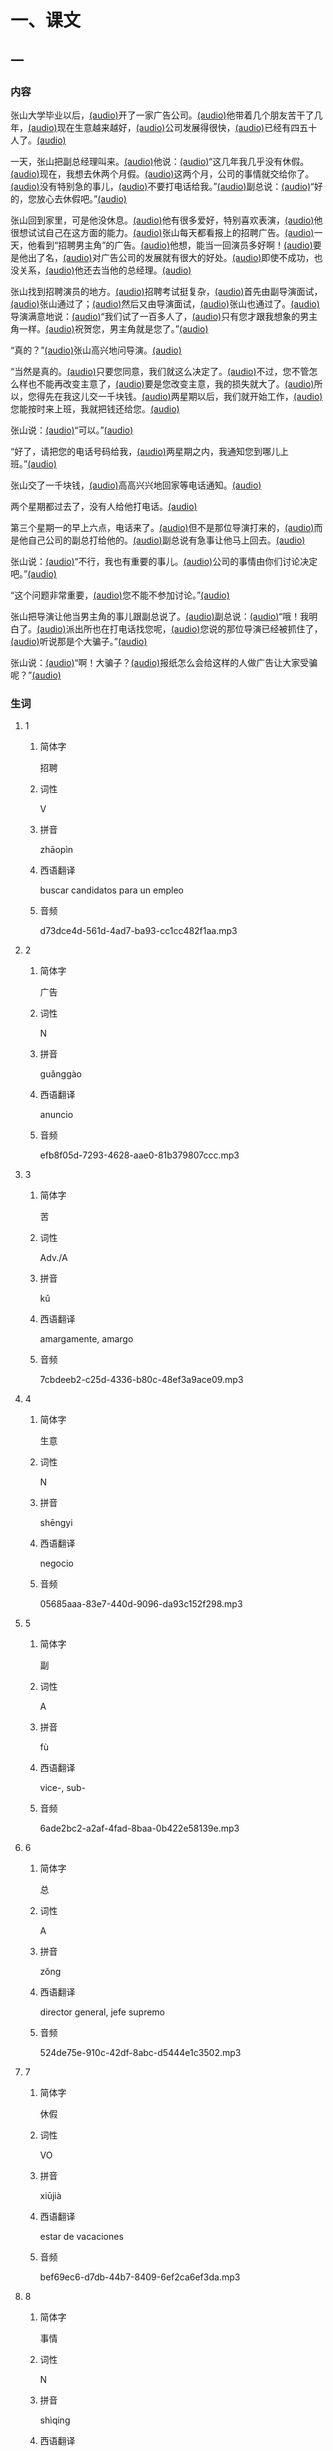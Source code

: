 * 一、课文
** 一
*** 内容
:PROPERTIES:
:EXPORT-ID: ae0d9ec5-a955-446d-9626-8515369ef35b
:END:

张山大学毕业以后，[[file:e68e2eb3-d374-4d87-8681-ea493c45478f.flac][(audio)]]开了一家广告公司。[[file:52211b43-a57a-43bc-b6f7-d289eef0a9b9.flac][(audio)]]他带着几个朋友苦干了几年，[[file:7a6cb6dd-016b-451f-99d1-a7b7084d2147.flac][(audio)]]现在生意越来越好，[[file:f0673e35-8951-49d7-bc3a-7ef69c5c2155.flac][(audio)]]公司发展得很快，[[file:ab090642-e85d-4fa3-a3b5-0c139738b653.flac][(audio)]]已经有四五十人了。[[file:6f089366-eede-43ac-8353-701b9a57f052.flac][(audio)]]

一天，张山把副总经理叫来。[[file:39100ab1-89aa-4f88-ab46-8bf28e86e9b9.flac][(audio)]]他说：[[file:5921b0c9-e54a-4d35-8dce-766fac87c6ce.flac][(audio)]]“这几年我几乎没有休假。[[file:1bc36ba3-ce91-4b12-ae1e-d47892c5f883.flac][(audio)]]现在，我想去休两个月假。[[file:d6ceffe0-ad20-46e6-8186-9fdcbfb711d1.flac][(audio)]]这两个月，公司的事情就交给你了。[[file:8b55320d-578c-426c-a616-849062997b41.flac][(audio)]]没有特别急的事儿，[[file:db36775b-ebfb-49bd-ad13-11dfb6fd4f94.flac][(audio)]]不要打电话给我。”[[file:35341e9c-eb6d-439f-bf1b-6fe5b644bcb0.flac][(audio)]]副总说：[[file:9899b46a-8a8d-4ba2-ad10-1a980c39df50.flac][(audio)]]“好的，您放心去休假吧。”[[file:c118067b-91df-44cc-a46e-860fb64e1034.flac][(audio)]]

张山回到家里，可是他没休息。[[file:54100b4d-e98a-44e1-960d-848161cf63a6.flac][(audio)]]他有很多爱好，特别喜欢表演，[[file:932c495e-a6be-409e-86dd-1fdbd3cee6c9.flac][(audio)]]他很想试试自己在这方面的能力。[[file:14a8eb8e-d783-4ed8-b81c-8edb992164f8.flac][(audio)]]张山每天都看报上的招聘广告。[[file:75d926d5-5d67-44a2-96d5-1bc150dd90c5.flac][(audio)]]一天，他看到“招聘男主角”的广告。[[file:505863d7-328e-4e17-ad80-e6b330d0d914.flac][(audio)]]他想，能当一回演员多好啊！[[file:f01bc2f9-3cf1-4ee2-b25b-d1f1443d5b51.flac][(audio)]]要是他出了名，[[file:6cb59d4a-087e-4507-bc33-d0202cf7342b.flac][(audio)]]对广告公司的发展就有很大的好处。[[file:8a800a30-c1f7-41fa-801c-ec2ffe4f5fb2.flac][(audio)]]即使不成功，也没关系，[[file:b4beea30-315a-401c-8f1e-f5f5d339fb27.flac][(audio)]]他还去当他的总经理。[[file:5d573474-0099-499d-9c1d-212708741b54.flac][(audio)]]

张山找到招聘演员的地方。[[file:b6176981-5f9e-4ef0-be8c-3ed27cbb655b.flac][(audio)]]招聘考试挺复杂，[[file:7d32bf45-7171-441f-8190-0a8c3ec13cbd.flac][(audio)]]首先由副导演面试，[[file:58c3a3fe-6c03-4065-9f95-9c6599abc15e.flac][(audio)]]张山通过了；[[file:53785f96-5385-4add-b58f-7e7854f4d441.flac][(audio)]]然后又由导演面试，[[file:3e6bbfae-f339-474a-a864-d3e7b06e4b66.flac][(audio)]]张山也通过了。[[file:fab27f9a-e86f-4395-a4c6-acadeb131fa8.flac][(audio)]]导演满意地说：[[file:0b007976-9141-46ff-8d95-4cfd950d5bba.flac][(audio)]]“我们试了一百多人了，[[file:1a824c26-a223-461b-bd6c-a54dfa6653d1.flac][(audio)]]只有您才跟我想象的男主角一样。[[file:7146f05c-9a75-4297-9141-78423531dea0.flac][(audio)]]祝贺您，男主角就是您了。”[[file:3a240962-f8de-494d-a1fc-2c338b6a6ea8.flac][(audio)]]

“真的？”[[file:6727dc55-38cd-46d6-b083-03661df6825d.flac][(audio)]]张山高兴地问导演。[[file:b6f1e7f2-fd4f-4431-8d2f-9304ef0f781c.flac][(audio)]]

“当然是真的。[[file:00a5e3fb-6062-45af-9d9c-4475027f90b0.flac][(audio)]]只要您同意，我们就这么决定了。[[file:be603169-e739-4c43-af0d-63342ba122d3.flac][(audio)]]不过，您不管怎么样也不能再改变主意了，[[file:eefa26e5-deda-4b05-ab41-e5140a15dc82.flac][(audio)]]要是您改变主意，我的损失就大了。[[file:0553ea77-abb1-474a-9ebf-fab6ea80f52d.flac][(audio)]]所以，您得先在我这儿交一千块钱。[[file:aef534ab-b1a4-43af-89a9-cec6b3f50ad9.flac][(audio)]]两星期以后，我们就开始工作，[[file:8d5adb26-59d8-4cc5-9236-4139eb53710b.flac][(audio)]]您能按时来上班，我就把钱还给您。[[file:ccf961c0-6a24-4bd9-9bd2-4bc1e5ee2b37.flac][(audio)]]

张山说：[[file:3c61f7b3-9638-48ff-a911-ca02593e441d.flac][(audio)]]“可以。”[[file:ab234503-a539-46fe-811e-6b906d123850.flac][(audio)]]

“好了，请把您的电话号码给我，[[file:5ea5d82e-340a-4e78-b6ff-df28159dc4f2.flac][(audio)]]两星期之内，我通知您到哪儿上班。”[[file:01bdf8af-8c84-482f-9c59-8b5731377a63.flac][(audio)]]

张山交了一千块钱，[[file:b3ac0917-d986-4fcb-97eb-63af25f88cec.flac][(audio)]]高高兴兴地回家等电话通知。[[file:976526a2-beed-4aa5-b3f5-ff9266a16f98.flac][(audio)]]

两个星期都过去了，没有人给他打电话。[[file:7d7f396a-e028-463c-88b9-a63552bb4b2e.flac][(audio)]]

第三个星期一的早上六点，电话来了。[[file:fdae656e-07c6-49c9-a18e-20e2d9c7f87c.flac][(audio)]]但不是那位导演打来的，[[file:0874f0a8-9289-449c-8980-a3879f179a3b.flac][(audio)]]而是他自己公司的副总打给他的。[[file:7d10136c-d441-4e23-ae4a-a0f372199cf9.flac][(audio)]]副总说有急事让他马上回去。[[file:f0197295-3f67-4c7e-9b86-dff43fe1aa68.flac][(audio)]]

张山说：[[file:a38c1a52-b7c0-44ba-869e-77329c853071.flac][(audio)]]“不行，我也有重要的事儿。[[file:85e772b4-fbe0-44d9-bac6-65010fc9ddb7.flac][(audio)]]公司的事情由你们讨论决定吧。”[[file:c8b66492-a2dc-4e8e-8313-0398356d5fd8.flac][(audio)]]

“这个问题非常重要，[[file:2f2cda0e-e59a-4743-9444-caed71f87151.flac][(audio)]]您不能不参加讨论。”[[file:b4668d0d-ab98-4750-81fe-fc08d04efbec.flac][(audio)]]

张山把导演让他当男主角的事儿跟副总说了。[[file:1351df5e-9c0c-4551-89ad-3806d8d70f90.flac][(audio)]]副总说：[[file:3f6c9623-6d77-46cf-9707-1edc57740e2d.flac][(audio)]]“哦！我明白了。[[file:61354376-58ae-41cc-a44f-ce7001e0ae9c.flac][(audio)]]派出所也在打电话找您呢，[[file:f333cfa8-980c-4336-9445-6433b45bc24b.flac][(audio)]]您说的那位导演已经被抓住了，[[file:2853bfd1-2f63-40b3-b383-9d91f0d403af.flac][(audio)]]听说那是个大骗子。”[[file:3bdeb6bb-5a21-4fa3-bee5-5f71b35d156d.flac][(audio)]]

张山说：[[file:df8fe6f1-5ea7-4244-b389-67acfc7d2298.flac][(audio)]]“啊！大骗子？[[file:c78da41c-9065-4724-b8a5-ecc3d8f88181.flac][(audio)]]报纸怎么会给这样的人做广告让大家受骗呢？”[[file:42a96cad-ed29-47f1-a2cf-ce7f1639197d.flac][(audio)]]

*** 生词
:PROPERTIES:
:EXPORT-ID: 348c171f-ace9-47ec-9b49-b1e079c0220d
:END:

**** 1
:PROPERTIES:
:ID: 3de64181-d06e-40fa-bb62-3ceb62e4b0c0
:END:

***** 简体字

招聘

***** 词性

V

***** 拼音

zhāopìn

***** 西语翻译

buscar candidatos para un empleo

***** 音频

d73dce4d-561d-4ad7-ba93-cc1cc482f1aa.mp3

**** 2
:PROPERTIES:
:ID: e158f1b3-34c5-481f-883e-66aa71a99cb9
:END:

***** 简体字

广告

***** 词性

N

***** 拼音

guǎnggào

***** 西语翻译

anuncio

***** 音频

efb8f05d-7293-4628-aae0-81b379807ccc.mp3

**** 3
:PROPERTIES:
:ID: dee78b5c-6aa1-48fe-8ef1-eec27774ef38
:END:

***** 简体字

苦

***** 词性

Adv./A

***** 拼音

kǔ

***** 西语翻译

amargamente, amargo

***** 音频

7cbdeeb2-c25d-4336-b80c-48ef3a9ace09.mp3

**** 4
:PROPERTIES:
:ID: 72baa0c7-81fe-4fff-b9fa-5e88429b516f
:END:

***** 简体字

生意

***** 词性

N

***** 拼音

shēngyi

***** 西语翻译

negocio

***** 音频

05685aaa-83e7-440d-9096-da93c152f298.mp3

**** 5
:PROPERTIES:
:ID: 7e1d7fd3-e865-41e2-807b-5edfebe93c94
:END:

***** 简体字

副

***** 词性

A

***** 拼音

fù

***** 西语翻译

vice-, sub-

***** 音频

6ade2bc2-a2af-4fad-8baa-0b422e58139e.mp3

**** 6
:PROPERTIES:
:ID: 132cb7e5-7ef3-4c69-bb22-83e41daac854
:END:

***** 简体字

总

***** 词性

A

***** 拼音

zǒng

***** 西语翻译

director general, jefe supremo

***** 音频

524de75e-910c-42df-8abc-d5444e1c3502.mp3

**** 7
:PROPERTIES:
:ID: 16388c41-020f-4d1a-bb23-693527609119
:END:

***** 简体字

休假

***** 词性

VO

***** 拼音

xiūjià

***** 西语翻译

estar de vacaciones

***** 音频

bef69ec6-d7db-44b7-8409-6ef2ca6ef3da.mp3

**** 8
:PROPERTIES:
:ID: f792fb90-33b1-4c9d-bf69-a66655f2344d
:END:

***** 简体字

事情

***** 词性

N

***** 拼音

shìqing

***** 西语翻译

asunto, cosa

***** 音频

0ff3f99b-f0ef-45c8-9b56-ee4c4774ca9a.mp3

**** 9
:PROPERTIES:
:ID: 1d464302-f4cf-4a47-b63a-5a4723dd8cbf
:END:

***** 简体字

急

***** 词性

A

***** 拼音

jí

***** 西语翻译

urgente, impaciente

***** 音频

0d9010d4-4f17-4f28-8851-8cd20130c415.mp3

**** 10
:PROPERTIES:
:ID: aaffa413-bb63-4a37-b2f7-cdb34c8f71a3
:END:

***** 简体字

表演

***** 词性

V

***** 拼音

biǎoyǎn

***** 西语翻译

actuar, interpretar

***** 音频

fa050467-0976-4893-adce-555fedfb9edc.mp3

**** 11
:PROPERTIES:
:ID: 3bc83702-a923-4796-b260-2a55c8e4f855
:END:

***** 简体字

能力

***** 词性

N

***** 拼音

nénglì

***** 西语翻译

capacidad, habilidad

***** 音频

d8c5a356-e9c8-4c0b-8c70-a5882596f354.mp3

**** 12
:PROPERTIES:
:ID: 0973f74f-0ba4-4956-bb11-b6633c80b4bd
:END:

***** 简体字

出名

***** 词性

VO/A

***** 拼音

chūmíng

***** 西语翻译

hacerse famoso, famoso

***** 音频

d75e646b-b611-42db-b3a2-3c39659e8b36.mp3

**** 13
:PROPERTIES:
:ID: 199c940c-0939-479c-9eaa-024697c5bd27
:END:

***** 简体字

成功

***** 词性

V/A

***** 拼音

chénggōng

***** 西语翻译

tener éxito; exitoso

***** 音频

b605635a-7116-4c76-8584-88d3b90e107b.mp3

**** 14
:PROPERTIES:
:ID: 2bd56de7-139d-4cf4-a859-de60cd8e877e
:END:

***** 简体字

导演

***** 词性

n/V

***** 拼音

dǎoyǎn

***** 西语翻译

 director; dirigir

***** 音频

5e921bd1-ed52-4af4-96f9-bbba590e352e.mp3

**** 15
:PROPERTIES:
:ID: 5df7c478-eaaf-4ca0-801d-678a04e95386
:END:

***** 简体字

面试

***** 词性

V

***** 拼音

miànshì

***** 西语翻译

tener una entrevista

***** 音频

11b3c48d-26f0-405e-a408-d509a94cb03b.mp3

**** 16
:PROPERTIES:
:ID: 89bf5fb1-6223-41ea-9973-3956097724c9
:END:

***** 简体字

通过

***** 词性

V

***** 拼音

tōngguò

***** 西语翻译

aprobar, pasar

***** 音频

f445d829-8fb9-42a5-ba8d-64395b1802f8.mp3

**** 17
:PROPERTIES:
:ID: 4124eeee-99db-4948-b291-6ba78b4c74ae
:END:

***** 简体字

改变

***** 词性

V

***** 拼音

gǎibiàn

***** 西语翻译

cambiar

***** 音频

5f941033-6948-4867-85c7-34a79bced9de.mp3

**** 18
:PROPERTIES:
:ID: 79c98e48-4cc3-4111-878b-0ac9b4a727fd
:END:

***** 简体字

损失

***** 词性

N/V

***** 拼音

sǔnshī

***** 西语翻译

pérdida; perder

***** 音频

e095d4ec-bff0-4a31-9770-b534ff6e4a67.mp3

**** 19
:PROPERTIES:
:ID: 28b9c095-9439-4711-80b5-1fee5fb18fcf
:END:

***** 简体字

号码

***** 词性

N

***** 拼音

hàomǎ

***** 西语翻译

número

***** 音频

f29bdb85-94ba-4b68-929a-67818df50ae0.mp3

**** 20
:PROPERTIES:
:ID: 75dd5a64-f1f7-45c6-ba28-696e4be5b8a8
:END:

***** 简体字

之内

***** 词性

N

***** 拼音

zhīnèi

***** 西语翻译

dentro, dentro de

***** 音频

892041a5-b920-48a2-bcd8-2a1d79e65e81.mp3

**** 21
:PROPERTIES:
:ID: 5ff46d98-5ab2-41f4-9441-c7666e077d0c
:END:

***** 简体字

讨论

***** 词性

V

***** 拼音

tǎolùn

***** 西语翻译

discutir, debatir

***** 音频

88d9f9d7-a83d-403d-9804-f1a8946e8753.mp3

**** 22
:PROPERTIES:
:ID: e5619bb4-a5a5-489f-b806-a325dc650a32
:END:

***** 简体字

骗子

***** 词性

N

***** 拼音

piànzi

***** 西语翻译

estafador, timador

***** 音频

88666e5b-dc1c-4f26-8efc-1c40badd6c86.mp3

